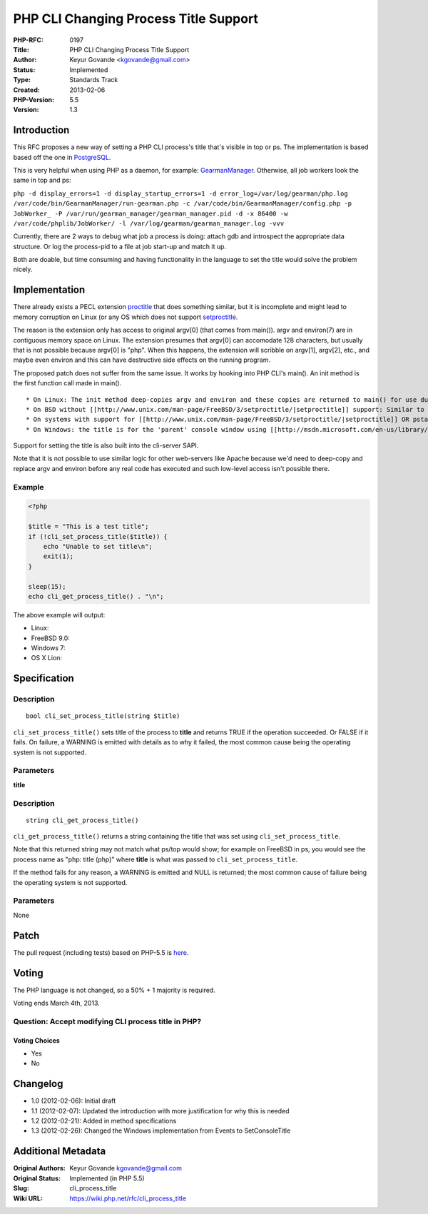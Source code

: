 PHP CLI Changing Process Title Support
======================================

:PHP-RFC: 0197
:Title: PHP CLI Changing Process Title Support
:Author: Keyur Govande <kgovande@gmail.com>
:Status: Implemented
:Type: Standards Track
:Created: 2013-02-06
:PHP-Version: 5.5
:Version: 1.3

Introduction
------------

This RFC proposes a new way of setting a PHP CLI process's title that's
visible in top or ps. The implementation is based based off the one in
`PostgreSQL <http://www.postgresql.org/docs/9.2/static/monitoring-ps.html>`__.

This is very helpful when using PHP as a daemon, for example:
`GearmanManager <https://github.com/brianlmoon/GearmanManager>`__.
Otherwise, all job workers look the same in top and ps:

``php -d display_errors=1 -d display_startup_errors=1 -d error_log=/var/log/gearman/php.log /var/code/bin/GearmanManager/run-gearman.php -c /var/code/bin/GearmanManager/config.php -p JobWorker_ -P /var/run/gearman_manager/gearman_manager.pid -d -x 86400 -w /var/code/phplib/JobWorker/ -l /var/log/gearman/gearman_manager.log -vvv``

Currently, there are 2 ways to debug what job a process is doing: attach
gdb and introspect the appropriate data structure. Or log the
process-pid to a file at job start-up and match it up.

Both are doable, but time consuming and having functionality in the
language to set the title would solve the problem nicely.

Implementation
--------------

There already exists a PECL extension
`proctitle <http://pecl.php.net/package/proctitle>`__ that does
something similar, but it is incomplete and might lead to memory
corruption on Linux (or any OS which does not support
`setproctitle <http://www.unix.com/man-page/FreeBSD/3/setproctitle/>`__.

The reason is the extension only has access to original argv[0] (that
comes from main()). argv and environ(7) are in contiguous memory space
on Linux. The extension presumes that argv[0] can accomodate 128
characters, but usually that is not possible because argv[0] is "php".
When this happens, the extension will scribble on argv[1], argv[2],
etc., and maybe even environ and this can have destructive side effects
on the running program.

The proposed patch does not suffer from the same issue. It works by
hooking into PHP CLI's main(). An init method is the first function call
made in main().

::

    * On Linux: The init method deep-copies argv and environ and these copies are returned to main() for use during the program. The original argv and environ are saved by init. This contiguous block is then used to store the the new title. The OS reads from argv[0] onwards when ps(1) or top(1) or /proc/<pid>/cmdline is called. An explanation is [[http://stupefydeveloper.blogspot.com/2008/10/linux-change-process-name.html| here]]
    * On BSD without [[http://www.unix.com/man-page/FreeBSD/3/setproctitle/|setproctitle]] support: Similar to Linux. A deep copy of argv is made and returned to main() for further use. The original argv[0] is pointed to a 256 character array block into which the title is copied over. argv[1] is set to NULL to indicate the 'end' of the argv array.
    * On systems with support for [[http://www.unix.com/man-page/FreeBSD/3/setproctitle/|setproctitle]] OR pstat PSTAT_SETCMD or PS_STRINGS, we use these instead.
    * On Windows: the title is for the 'parent' console window using [[http://msdn.microsoft.com/en-us/library/windows/desktop/ms686050(v=vs.85).aspx|SetConsoleTitleset]]. It is visible on the parent window, and in TaskManager's Applications tab.

Support for setting the title is also built into the cli-server SAPI.

Note that it is not possible to use similar logic for other web-servers
like Apache because we'd need to deep-copy and replace argv and environ
before any real code has executed and such low-level access isn't
possible there.

Example
~~~~~~~

.. code:: php

   <?php

   $title = "This is a test title";
   if (!cli_set_process_title($title)) {
       echo "Unable to set title\n";
       exit(1);
   }

   sleep(15);
   echo cli_get_process_title() . "\n";

The above example will output:

-  Linux: |image1|
-  FreeBSD 9.0: |image2|
-  Windows 7: |image3|
-  OS X Lion: |image4|

Specification
-------------

Description
~~~~~~~~~~~

::

   bool cli_set_process_title(string $title)

``cli_set_process_title()`` sets title of the process to **title** and
returns TRUE if the operation succeeded. Or FALSE if it fails. On
failure, a WARNING is emitted with details as to why it failed, the most
common cause being the operating system is not supported.

Parameters
~~~~~~~~~~

**title**

.. _description-1:

Description
~~~~~~~~~~~

::

   string cli_get_process_title()

``cli_get_process_title()`` returns a string containing the title that
was set using ``cli_set_process_title``.

Note that this returned string may not match what ps/top would show; for
example on FreeBSD in ps, you would see the process name as "php: title
(php)" where **title** is what was passed to ``cli_set_process_title``.

If the method fails for any reason, a WARNING is emitted and NULL is
returned; the most common cause of failure being the operating system is
not supported.

.. _parameters-1:

Parameters
~~~~~~~~~~

None

Patch
-----

The pull request (including tests) based on PHP-5.5 is
`here <https://github.com/php/php-src/pull/280>`__.

Voting
------

The PHP language is not changed, so a 50% + 1 majority is required.

Voting ends March 4th, 2013.

Question: Accept modifying CLI process title in PHP?
~~~~~~~~~~~~~~~~~~~~~~~~~~~~~~~~~~~~~~~~~~~~~~~~~~~~

Voting Choices
^^^^^^^^^^^^^^

-  Yes
-  No

Changelog
---------

-  1.0 (2012-02-06): Initial draft
-  1.1 (2012-02-07): Updated the introduction with more justification
   for why this is needed
-  1.2 (2012-02-21): Added in method specifications
-  1.3 (2012-02-26): Changed the Windows implementation from Events to
   SetConsoleTitle

.. |image1| image:: /rfc/linux_ps_title.png
   :width: 200px
.. |image2| image:: /rfc/fbsd_ps_title.png
   :width: 200px
.. |image3| image:: /rfc/windows_ps_title_console.png
   :width: 200px
.. |image4| image:: /rfc/osx_ps_title.png
   :width: 200px

Additional Metadata
-------------------

:Original Authors: Keyur Govande kgovande@gmail.com
:Original Status: Implemented (in PHP 5.5)
:Slug: cli_process_title
:Wiki URL: https://wiki.php.net/rfc/cli_process_title

